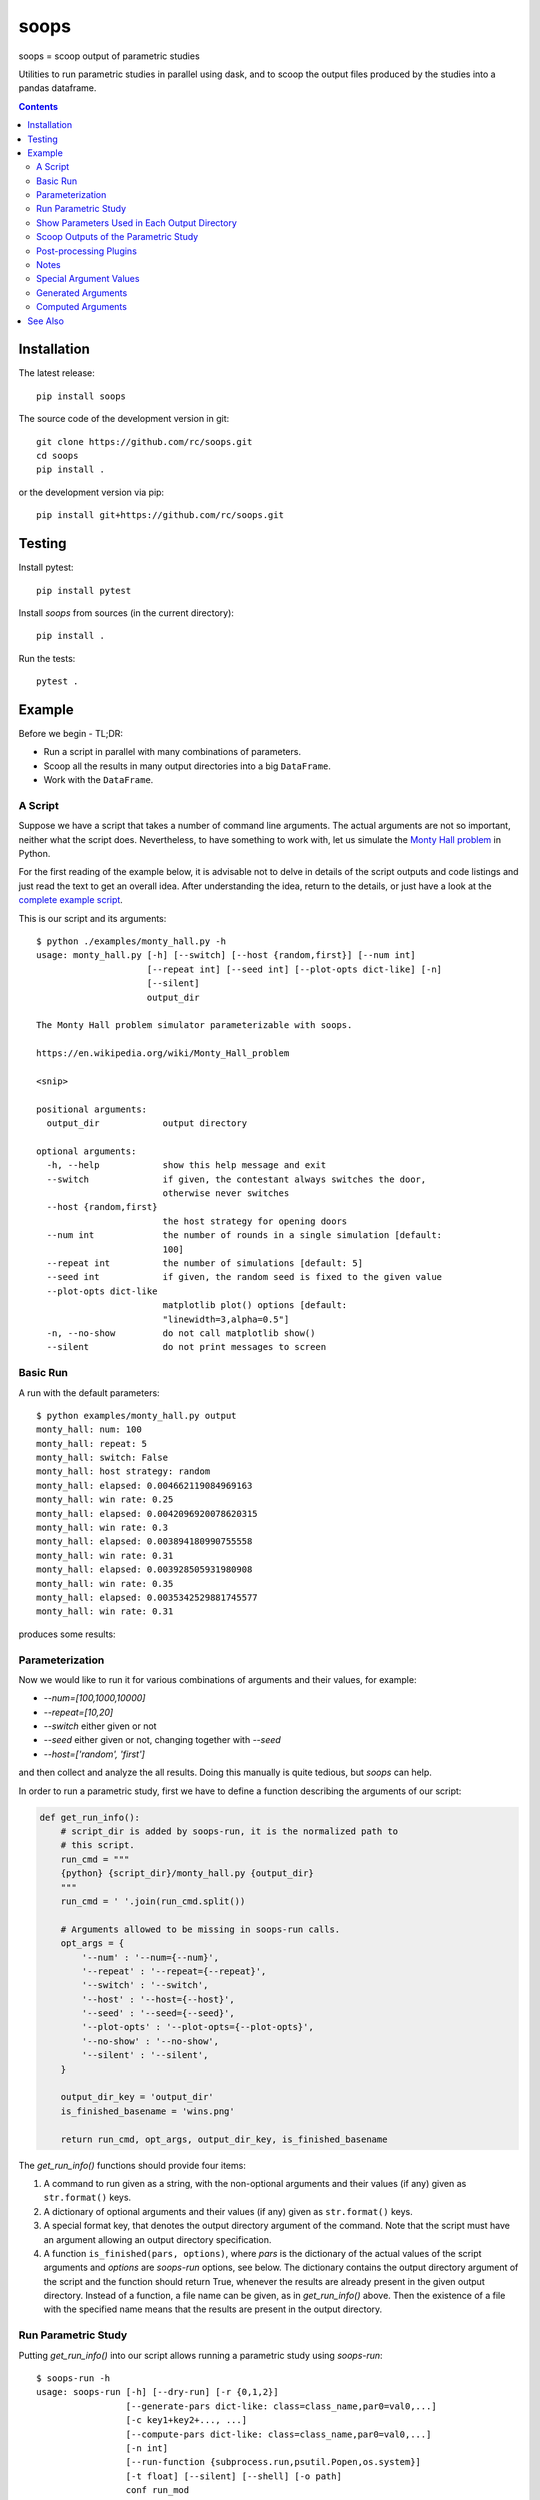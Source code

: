 soops
=====

soops = scoop output of parametric studies

Utilities to run parametric studies in parallel using dask, and to scoop
the output files produced by the studies into a pandas dataframe.

.. contents::

Installation
------------

The latest release::

  pip install soops

The source code of the development version in git::

  git clone https://github.com/rc/soops.git
  cd soops
  pip install .

or the development version via pip::

  pip install git+https://github.com/rc/soops.git

Testing
-------

Install pytest::

  pip install pytest

Install `soops` from sources (in the current directory)::

  pip install .

Run the tests::

  pytest .

Example
-------

Before we begin - TL;DR:

- Run a script in parallel with many combinations of parameters.
- Scoop all the results in many output directories into a big ``DataFrame``.
- Work with the ``DataFrame``.

A Script
''''''''

Suppose we have a script that takes a number of command line arguments. The
actual arguments are not so important, neither what the script does.
Nevertheless, to have something to work with, let us simulate the `Monty Hall
problem <https://en.wikipedia.org/wiki/Monty_Hall_problem>`_ in Python.

For the first reading of the example below, it is advisable not to delve in
details of the script outputs and code listings and just read the text to get
an overall idea. After understanding the idea, return to the details, or just
have a look at the `complete example script <examples/monty_hall.py>`_.

This is our script and its arguments::

  $ python ./examples/monty_hall.py -h
  usage: monty_hall.py [-h] [--switch] [--host {random,first}] [--num int]
                       [--repeat int] [--seed int] [--plot-opts dict-like] [-n]
                       [--silent]
                       output_dir

  The Monty Hall problem simulator parameterizable with soops.

  https://en.wikipedia.org/wiki/Monty_Hall_problem

  <snip>

  positional arguments:
    output_dir            output directory

  optional arguments:
    -h, --help            show this help message and exit
    --switch              if given, the contestant always switches the door,
                          otherwise never switches
    --host {random,first}
                          the host strategy for opening doors
    --num int             the number of rounds in a single simulation [default:
                          100]
    --repeat int          the number of simulations [default: 5]
    --seed int            if given, the random seed is fixed to the given value
    --plot-opts dict-like
                          matplotlib plot() options [default:
                          "linewidth=3,alpha=0.5"]
    -n, --no-show         do not call matplotlib show()
    --silent              do not print messages to screen

Basic Run
'''''''''

A run with the default parameters::

  $ python examples/monty_hall.py output
  monty_hall: num: 100
  monty_hall: repeat: 5
  monty_hall: switch: False
  monty_hall: host strategy: random
  monty_hall: elapsed: 0.004662119084969163
  monty_hall: win rate: 0.25
  monty_hall: elapsed: 0.0042096920078620315
  monty_hall: win rate: 0.3
  monty_hall: elapsed: 0.003894180990755558
  monty_hall: win rate: 0.31
  monty_hall: elapsed: 0.003928505931980908
  monty_hall: win rate: 0.35
  monty_hall: elapsed: 0.0035342529881745577
  monty_hall: win rate: 0.31

produces some results:

.. image:: doc/readme/wins.png
   :alt: wins.png

Parameterization
''''''''''''''''

Now we would like to run it for various combinations of arguments and their
values, for example:

- `--num=[100,1000,10000]`
- `--repeat=[10,20]`
- `--switch` either given or not
- `--seed` either given or not, changing together with `--seed`
- `--host=['random', 'first']`

and then collect and analyze the all results. Doing this manually is quite
tedious, but `soops` can help.

In order to run a parametric study, first we have to define a function
describing the arguments of our script:

.. code:: python

   def get_run_info():
       # script_dir is added by soops-run, it is the normalized path to
       # this script.
       run_cmd = """
       {python} {script_dir}/monty_hall.py {output_dir}
       """
       run_cmd = ' '.join(run_cmd.split())

       # Arguments allowed to be missing in soops-run calls.
       opt_args = {
           '--num' : '--num={--num}',
           '--repeat' : '--repeat={--repeat}',
           '--switch' : '--switch',
           '--host' : '--host={--host}',
           '--seed' : '--seed={--seed}',
           '--plot-opts' : '--plot-opts={--plot-opts}',
           '--no-show' : '--no-show',
           '--silent' : '--silent',
       }

       output_dir_key = 'output_dir'
       is_finished_basename = 'wins.png'

       return run_cmd, opt_args, output_dir_key, is_finished_basename

The `get_run_info()` functions should provide four items:

#. A command to run given as a string, with the non-optional arguments and
   their values (if any) given as ``str.format()`` keys.

#. A dictionary of optional arguments and their values (if any) given as
   ``str.format()`` keys.

#. A special format key, that denotes the output directory argument of the
   command. Note that the script must have an argument allowing an output
   directory specification.

#. A function ``is_finished(pars, options)``, where `pars` is the dictionary of
   the actual values of the script arguments and `options` are `soops-run`
   options, see below. The dictionary contains the output directory argument of
   the script and the function should return True, whenever the results are
   already present in the given output directory. Instead of a function, a file
   name can be given, as in `get_run_info()` above. Then the existence of a
   file with the specified name means that the results are present in the
   output directory.

Run Parametric Study
''''''''''''''''''''

Putting `get_run_info()` into our script allows running a parametric study using
`soops-run`::

  $ soops-run -h
  usage: soops-run [-h] [--dry-run] [-r {0,1,2}]
                   [--generate-pars dict-like: class=class_name,par0=val0,...]
                   [-c key1+key2+..., ...]
                   [--compute-pars dict-like: class=class_name,par0=val0,...]
                   [-n int]
                   [--run-function {subprocess.run,psutil.Popen,os.system}]
                   [-t float] [--silent] [--shell] [-o path]
                   conf run_mod

  Run parametric studies.

  positional arguments:
    conf                  a dict-like parametric study configuration
    run_mod               the importable script/module with get_run_info()

  optional arguments:
    -h, --help            show this help message and exit
    --dry-run             perform a trial run with no commands executed
    -r {0,1,2}, --recompute {0,1,2}
                          recomputation strategy: 0: do not recompute, 1:
                          recompute only if is_finished() returns False, 2:
                          always recompute [default: 1]
    --generate-pars dict-like: class=class_name,par0=val0,...
                          if given, generate values of parameters using the
                          specified function; the generated parameters must be
                          set to @generate in the parametric study
                          configuration,
    -c key1+key2+..., ..., --contract key1+key2+..., ...
                          list of option keys that should be contracted to vary
                          in lockstep
    --compute-pars dict-like: class=class_name,par0=val0,...
                          if given, compute additional parameters using the
                          specified class
    -n int, --n-workers int
                          the number of dask workers [default: 2]
    --run-function {subprocess.run,psutil.Popen,os.system}
                          function for running the parameterized command
                          [default: subprocess.run]
    -t float, --timeout float
                          if given, the timeout in seconds; requires setting
                          --run-function=psutil.Popen
    --silent              do not print messages to screen
    --shell               run ipython shell after all computations
    -o path, --output-dir path
                          output directory [default: output]

In our case (the arguments with no value (flags) can be specified either as
``'@defined'`` or ``'@undefined'``)::

  soops-run -r 1 -n 3 -c='--switch + --seed' -o output "python='python3', output_dir='output/study/%s', --num=[100,1000,10000], --repeat=[10,20], --switch=['@undefined', '@defined', '@undefined', '@defined'], --seed=['@undefined', '@undefined', 12345, 12345], --host=['random', 'first'], --silent=@defined, --no-show=@defined" examples/monty_hall.py

This command runs our script using three dask workers (``-n 3`` option) and
produces a directory for each parameter set::

  $ ls output/study/
  000-7a6b546a625c2d37569346a286f2b2b6/  024-6f9810a492faf793b80de2ec32dec4b1/
  001-1daf48cede910a9c7c700fb78ce3aa2d/  025-a4d05c2889189c4e086f9d6f56e1ba1d/
  002-57c1271f4b9cbe00742e3c97e0c14e24/  026-67a251e1c40f65bae8bbf621c4e1a987/
  003-2f828633fa9eefa8eb8b40873882247d/  027-9e3d30603d2b382256f62fdf17bc23ae/
  004-24f370388496173d8e1d7a9e574262e0/  028-6ff18af0333367a65ed131d210078653/
  005-7893091a6fedc4ccdf7d73d803a91687/  029-54d77d99e74402a043af583ac1e14c4e/
  006-70132dc423f26c78f1d2e33f0607820c/  030-4bad1e59de5b446e80a621fdfb5fb127/
  007-7e5ecb11154e4c402caa51878e283e63/  031-d65b7afd4d43b3159b580cf6c974a26c/
  008-201e1ab3e47d3b994f2d6532859ac301/  032-cd83aafc620d81b994f005c6a7b1d2c4/
  009-35105e72d8ec2ddfd8adc8ffa8c1f088/  033-e065bfc2596f3b285877e36578d77cce/
  010-ff68ea026e0efba0e4c2a71d64e12f2c/  034-0533ff015142c967f86b365076fcee18/
  011-217e45abc1d2b188b0755fc6a550dfe9/  035-f127408b640dae1de6acc9bce1b68669/
  012-d6adcade17e2d7d843cbd8e14aebf76a/  036-56654b678decdd2d77ecc07ead326ad7/
  013-cdff71cb542f8159ff5c5a023c91f61c/  037-d3d16497570cb3f934e73c3f0c519822/
  014-551f32ba477c7e8e8fad0769ac793d3c/  038-5b3b21be9e6dbbd5c7d8e031bd621717/
  015-856ad0b4ee0273da8cd8ad3cf222077b/  039-d11e877087ec25fe2c8062708687204c/
  016-7eb991928b39b40c98e7cb7970d0f15b/  040-5cf056a63f2e10ee78d599e097eb4d0e/
  017-9a3f4b32f5ba30ec173dd651c9810c6e/  041-ca696dc0edbe70890f2dcbcfcf99fe47/
  018-9067a6dbbb4afaf285f5c9101fa5fa73/  042-9962ccd67846d21245580de2c5e83bcc/
  019-03a0123bd55725fdabec32e0aeff9d44/  043-18503a94bf6398644e2a32d3a93e9450/
  020-266ed9d092128d8e3c3c2f78669a0425/  044-6c46f7a9e9cd0b50d914d6e2a188a64d/
  021-00a156df6ccecab8d35c5bdc5ddb6c0e/  045-0af51ef33a80a99ac38bfbac10fea9b2/
  022-91f0d18a4d9cd2e6721d937c9de4dbe9/  046-746823fee6450a294869dc9ca7396e15/
  023-e3edef5a83fe941c75df4257ac056ca5/  047-f9046e62d8da3159dfcdebcf687092f3/

The directory names consist of an integer allowing an easy location and a MD5
hash of the run parameters. In each directory, there are four files::

  $ ls output/study/000-7a6b546a625c2d37569346a286f2b2b6/
  options.txt  output_log.txt  soops-parameters.csv  wins.png

three just like in the basic run above, and `soops-parameters.csv`, where the
run parameters (mostly command line arguments) are stored by `soops-run`. For
convenience, parameters of all runs are collected in `all_parameters.csv` in the
`soops-run` output directory (`output` by default), using the data in all
`soops-parameters.csv` files found.

Our example script also stores the values of command line arguments in
``options.txt`` for possible re-runs and inspection::

  $ cat output/study/000-7a6b546a625c2d37569346a286f2b2b6/options.txt

  command line
  ------------

  "examples/monty_hall.py" "output/study/000-7a6b546a625c2d37569346a286f2b2b6" "--num=100" "--repeat=10" "--host=random" "--no-show" "--silent"

  options
  -------

  host: random
  num: 100
  output_dir: output/study/000-7a6b546a625c2d37569346a286f2b2b6
  plot_opts: {'linewidth': 3, 'alpha': 0.5}
  repeat: 10
  seed: None
  show: False
  silent: True
  switch: False

Show Parameters Used in Each Output Directory
'''''''''''''''''''''''''''''''''''''''''''''

Use ``soops-info`` to explain which parameters were used in the given output
directories::

  $ soops-info -h
  usage: soops-info [-h] [-e dirname [dirname ...]] [--shell] run_mod

  Get parametric study configuration information.

  positional arguments:
    run_mod               the importable script/module with get_run_info()

  optional arguments:
    -h, --help            show this help message and exit
    -e dirname [dirname ...], --explain dirname [dirname ...]
                          explain parameters used in the given output
                          directory/directories
    --shell               run ipython shell after all computations

::

  $ soops-info examples/monty_hall.py -e output/study/000-7a6b546a625c2d37569346a286f2b2b6/
  info: output/study/000-7a6b546a625c2d37569346a286f2b2b6/
  info:      finished: True
  info: *      --host: random
  info: *   --no-show: @defined
  info: *       --num: 100
  info: * --plot-opts: @undefined
  info: *    --repeat: 10
  info: *      --seed: @undefined
  info: *    --silent: @defined
  info: *    --switch: @undefined
  info: *      python: python3
  info:    output_dir: output/study/000-7a6b546a625c2d37569346a286f2b2b6
  info:    script_dir: examples

A `*` denotes a parameter used in the parameterization of the example script,
other parameters are employed by `soops-run`.

Scoop Outputs of the Parametric Study
'''''''''''''''''''''''''''''''''''''

In order to use ``soops-scoop`` to scoop/collect outputs of our parametric
study, a new function needs to be defined:

.. code:: python

   import soops.scoop_outputs as sc

   def get_scoop_info():
       info = [
           ('options.txt', partial(
               sc.load_split_options,
               split_keys=None,
           ), True),
           ('output_log.txt', scrape_output),
       ]

       return info

The function for loading the ``'options.txt'`` files is already in `soops`. The
third item in the tuple, if present and True, denotes that the output contains
input parameters that were used for the parameterization. This allows getting
the parameterization in post-processing plugins, see below
the ``plot_win_rates()`` function.

The function to get useful information from ``'output_log.txt'`` needs to be
provided:

.. code:: python

   def scrape_output(filename, rdata=None):
       out = {}
       with open(filename, 'r') as fd:
           repeat = rdata['repeat']
           for ii in range(4):
               next(fd)

           elapsed = []
           win_rate = []
           for ii in range(repeat):
               line = next(fd).split()
               elapsed.append(float(line[-1]))
               line = next(fd).split()
               win_rate.append(float(line[-1]))

           out['elapsed'] = np.array(elapsed)
           out['win_rate'] = np.array(win_rate)

       return out

Then we are ready to run ``soops-scoop``::

  $ soops-scoop -h
  usage: soops-scoop [-h] [-s column[,column,...]]
                     [--filter filename[,filename,...]] [--no-plugins]
                     [--use-plugins name[,name,...] | --omit-plugins
                     name[,name,...]] [-p module] [--plugin-args dict-like]
                     [--results filename] [--no-csv] [-r] [--write] [--shell]
                     [--debug] [-o path]
                     scoop_mod directories [directories ...]

  Scoop output files.

  positional arguments:
    scoop_mod             the importable script/module with get_scoop_info()
    directories           results directories

  optional arguments:
    -h, --help            show this help message and exit
    -s column[,column,...], --sort column[,column,...]
                          column keys for sorting of DataFrame rows
    --filter filename[,filename,...]
                          use only DataFrame rows with given files successfully
                          scooped
    --no-plugins          do not call post-processing plugins
    --use-plugins name[,name,...]
                          use only the named plugins (no effect with --no-
                          plugins)
    --omit-plugins name[,name,...]
                          omit the named plugins (no effect with --no-plugins)
    -p module, --plugin-mod module
                          if given, the module that has get_plugin_info()
                          instead of scoop_mod
    --plugin-args dict-like
                          optional arguments passed to plugins given as
                          plugin_name={key1=val1, key2=val2, ...}, ...
    --results filename    results file name [default: <output_dir>/results.h5]
    --no-csv              do not save results as CSV (use only HDF5)
    -r, --reuse           reuse previously scooped results file
    --write               write results files even when results were loaded
                          using --reuse option
    --shell               run ipython shell after all computations
    --debug               automatically start debugger when an exception is
                          raised
    -o path, --output-dir path
                          output directory [default: .]

as follows::

  $ soops-scoop examples/monty_hall.py output/study/ -s rdir -o output/study --no-plugins --shell

  <snip>

  Python 3.7.3 | packaged by conda-forge | (default, Jul  1 2019, 21:52:21)
  Type 'copyright', 'credits' or 'license' for more information
  IPython 7.13.0 -- An enhanced Interactive Python. Type '?' for help.

  In [1]: df.keys()
  Out[1]:
  Index(['rdir', 'rfiles', 'host', 'num', 'output_dir', 'plot_opts', 'repeat',
         'seed', 'show', 'silent', 'switch', 'elapsed', 'win_rate', 'time'],
        dtype='object')

  In [2]: df.win_rate.head()
  Out[2]:
  0    [0.32, 0.4, 0.38, 0.27, 0.31, 0.39, 0.25, 0.33...
  1    [0.64, 0.67, 0.68, 0.67, 0.73, 0.62, 0.66, 0.7...
  2    [0.32, 0.32, 0.32, 0.32, 0.32, 0.32, 0.32, 0.3...
  3    [0.68, 0.68, 0.68, 0.68, 0.68, 0.68, 0.68, 0.6...
  4    [0.28, 0.28, 0.35, 0.32, 0.29, 0.33, 0.29, 0.3...
  Name: win_rate, dtype: object

  In [3]: df.iloc[0]
  Out[3]:
  rdir          ~/projects/soops/output/study/000-7a6b546a625c...
  rfiles                            [options.txt, output_log.txt]
  host                                                     random
  num                                                         100
  output_dir    output/study/000-7a6b546a625c2d37569346a286f2b2b6
  plot_opts                        {'linewidth': 3, 'alpha': 0.5}
  repeat                                                       10
  seed                                                        NaN
  show                                                      False
  silent                                                     True
  switch                                                    False
  elapsed       [0.0031552709988318384, 0.0032349379907827824,...
  win_rate      [0.32, 0.4, 0.38, 0.27, 0.31, 0.39, 0.25, 0.33...
  time                                 2021-02-07 14:34:30.202971
  Name: 0, dtype: object

The ``DataFrame`` with the all results is saved in ``output/study/results.h5``
for reuse.

Post-processing Plugins
'''''''''''''''''''''''

It is also possible to define simple plugins that act on the resulting
``DataFrame``. First, define a function that will register the plugins:

.. code:: python

   def get_plugin_info():
       from soops.plugins import show_figures

       info = [plot_win_rates, show_figures]

       return info

The ``show_figures()`` plugin is defined in `soops`. The ``plot_win_rates()``
plugin allows plotting the all results combined:

.. code:: python

   def plot_win_rates(df, data=None, colormap_name='viridis'):
       import soops.plot_selected as sps

       df = df.copy()
       df['seed'] = df['seed'].where(df['seed'].notnull(), -1)

       uniques = sc.get_uniques(df, [key for key in data.multi_par_keys
                                     if key not in ['output_dir']])
       output('parameterization:')
       for key, val in uniques.items():
           output(key, val)

       selected = sps.normalize_selected(uniques)

       styles = {key : {} for key in selected.keys()}
       styles['seed'] = {'alpha' : [0.9, 0.1]}
       styles['num'] = {'color' : colormap_name}
       styles['repeat'] = {'lw' : np.linspace(3, 2,
                                              len(selected.get('repeat', [1])))}
       styles['host'] = {'ls' : ['-', ':']}
       styles['switch'] = {'marker' : ['x', 'o'], 'mfc' : 'None', 'ms' : 10}

       styles = sps.setup_plot_styles(selected, styles)

       fig, ax = plt.subplots(figsize=(8, 8))
       sps.plot_selected(ax, df, 'win_rate', selected, {}, styles)
       ax.set_xlabel('simulation number')
       ax.set_ylabel('win rate')
       fig.tight_layout()
       fig.savefig(os.path.join(data.output_dir, 'win_rates.png'))

       return data

Then, running::

  soops-scoop examples/monty_hall.py output/study/ -s rdir -o output/study -r

reuses the ``output/study/results.h5`` file and plots the combined results:

.. image:: doc/readme/win_rates.png
   :alt: win_rates.png

It is possible to pass arguments to plugins using ``--plugin-args`` option, as
follows::

  soops-scoop examples/monty_hall.py output/study/ -s rdir -o output/study -r --plugin-args=plot_win_rates={colormap_name='plasma'}

Notes
'''''

- The `get_run_info()`, `get_scoop_info()` and `get_plugin_info()` info
  function can be in different modules.
- The script that is being parameterized need not be a Python module - any
  executable which can be run from a command line can be used.

Special Argument Values
'''''''''''''''''''''''

- ``'@defined'`` denotes that a value-less argument is present.
- ``'@undefined'`` denotes that a value-less argument is not present.
- ``'@arange([start,] stop[, step,], dtype=None)'`` denotes values obtained by
  calling ``numpy.arange()`` with the given arguments.
- ``'@linspace(start, stop, num=50, endpoint=True, dtype=None, axis=0)'``
  denotes values obtained by calling ``numpy.linspace()`` with the given
  arguments.
- ``'@generate'`` denotes an argument whose values are generated, in connection
  with ``--generate-pars`` option, see below.

Generated Arguments
'''''''''''''''''''

Argument sequences can be generated using a function with the help of
``--generate-pars`` option. For example, the same results as above can be
achieved by defining a function that generates ``--switch`` and ``--seed``
arguments values:

.. code:: python

   def generate_seed_switch(args, gkeys, dconf, options):
       """
       Parameters
       ----------
       args : Struct
           The arguments passed from the command line.
       gkeys : list
           The list of option keys to generate.
       dconf : dict
           The parsed parameters of the parametric study.
       options : Namespace
           The soops-run command line options.
       """
       seeds, switches = zip(*product(args.seeds, args.switches))
       gconf = {'--seed' : list(seeds), '--switch' : list(switches)}
       return gconf

and then calling `soops-run` as follows::

  soops-run -r 1 -n 3 -c='--switch + --seed' -o output/study2 "python='python3', output_dir='output/study2/%s', --num=[100,1000,10000], --repeat=[10,20], --switch=@generate, --seed=@generate, --host=['random', 'first'], --silent=@defined, --no-show=@defined" --generate-pars="function=generate_seed_switch, seeds=['@undefined', 12345], switches=['@undefined', '@defined']" examples/monty_hall.py

Notice the special ``@generate`` values of ``--switch`` and ``--seed``, and the
use of ``--generate-pars``: all key-value pairs, except the function name, are
passed into :func:``generate_seed_switch()`` in the ``args`` dict-like
argument.

The combined results can again be plotted using::

  soops-scoop examples/monty_hall.py output/study2/0* -s rdir -o output/study2/

Computed Arguments
''''''''''''''''''

By using ``--compute-pars`` option it is possible to define arguments depending
on other arguments values in a more general way than with ``--contract``.
A callable class needs to be provided with the following structure:

.. code:: python

   class ComputePars:

       def __init__(self, args, par_seqs, key_order, options):
           """
           Called prior to the parametric study to pre-compute reusable data.
           """
           pass

       def __call__(self, all_pars):
           """
           Called for each parameter set of the study.
           """
           out = {}
           return out

See Also
--------

- `automan <https://github.com/pypr/automan>`_
